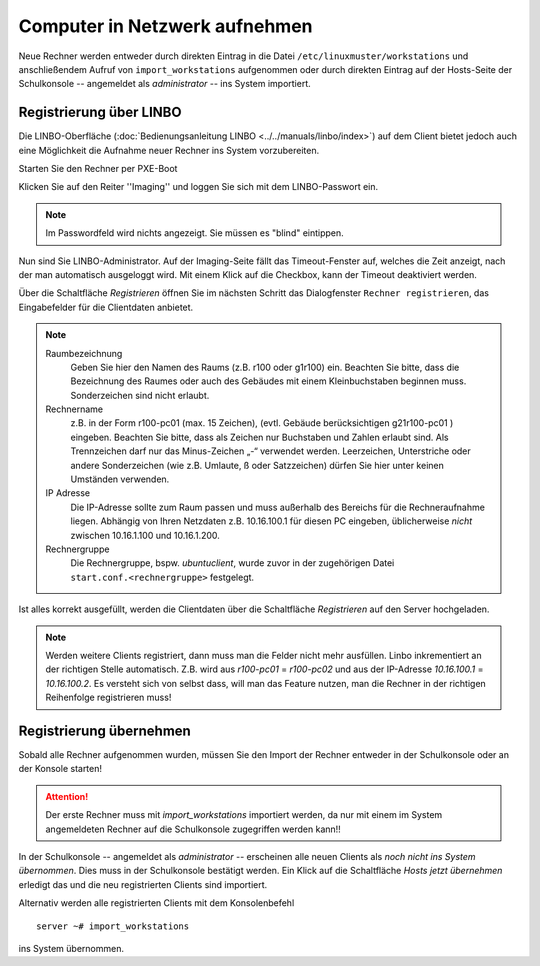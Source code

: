 Computer in Netzwerk aufnehmen
==============================

Neue Rechner werden entweder durch direkten Eintrag in die Datei ``/etc/linuxmuster/workstations`` und anschließendem Aufruf von ``import_workstations`` aufgenommen oder durch direkten Eintrag auf der Hosts-Seite der Schulkonsole -- angemeldet als `administrator` -- ins System importiert.

Registrierung über LINBO
------------------------

Die LINBO-Oberfläche (:doc:`Bedienungsanleitung LINBO <../../manuals/linbo/index>`) auf dem Client bietet jedoch auch eine Möglichkeit die Aufnahme neuer Rechner ins System vorzubereiten. 

Starten Sie den Rechner per PXE-Boot

.. image:: media/registration/linbo-empty-startpage.jpg

Klicken Sie auf den Reiter ''Imaging'' und loggen Sie sich mit dem LINBO-Passwort ein. 

.. note::
   
   Im Passwordfeld wird nichts angezeigt. Sie müssen es "blind" eintippen.

.. image:: media/registration/linbo-passwordentry.png

Nun sind Sie LINBO-Administrator. Auf der Imaging-Seite fällt das Timeout-Fenster auf, welches die Zeit anzeigt, nach der man automatisch ausgeloggt wird. Mit einem Klick auf die Checkbox, kann der Timeout deaktiviert werden. 

.. image:: media/registration/linbo-timeoutdialog.png

Über die Schaltfläche `Registrieren` öffnen Sie im nächsten Schritt das Dialogfenster ``Rechner registrieren``, das Eingabefelder für die Clientdaten anbietet. 

.. image:: media/registration/linbo-registrationdialog.png

.. note::

   Raumbezeichnung
      Geben Sie hier den Namen des Raums (z.B. r100 oder g1r100) ein. Beachten Sie bitte, dass die Bezeichnung des Raumes oder auch des Gebäudes mit einem Kleinbuchstaben beginnen muss. Sonderzeichen sind nicht erlaubt.
   Rechnername 
      z.B. in der Form r100-pc01 (max. 15 Zeichen), (evtl. Gebäude berücksichtigen g21r100-pc01 ) eingeben. Beachten Sie bitte, dass als Zeichen nur Buchstaben und Zahlen erlaubt sind. Als Trennzeichen darf nur das Minus-Zeichen „-“ verwendet werden. Leerzeichen, Unterstriche oder andere Sonderzeichen (wie z.B. Umlaute, ß oder Satzzeichen) dürfen Sie hier unter keinen Umständen verwenden.
   IP Adresse  
      Die IP-Adresse sollte zum Raum passen und muss außerhalb des Bereichs für die Rechneraufnahme liegen. Abhängig von 
      Ihren Netzdaten z.B. 10.16.100.1 für diesen PC eingeben, üblicherweise *nicht* zwischen 10.16.1.100 und 10.16.1.200.
   Rechnergruppe 
      Die Rechnergruppe, bspw. `ubuntuclient`, wurde zuvor in der zugehörigen Datei ``start.conf.<rechnergruppe>`` festgelegt.


Ist alles korrekt ausgefüllt, werden die Clientdaten über die Schaltfläche `Registrieren` auf den Server hochgeladen. 

.. note::

   Werden weitere Clients registriert, dann muss man die Felder nicht mehr ausfüllen. Linbo inkrementiert an der richtigen
   Stelle automatisch. Z.B. wird aus `r100-pc01` = `r100-pc02` und aus der IP-Adresse `10.16.100.1` =  `10.16.100.2`.
   Es versteht sich von selbst dass, will man das Feature nutzen, man die Rechner in der richtigen Reihenfolge registrieren
   muss!

Registrierung übernehmen
------------------------

Sobald alle Rechner aufgenommen wurden, müssen Sie den Import der Rechner entweder in der Schulkonsole oder an der Konsole starten! 

.. attention::

   Der erste Rechner muss mit *import_workstations* importiert werden, da nur mit einem im System angemeldeten Rechner auf 
   die Schulkonsole zugegriffen werden kann!!

In der Schulkonsole -- angemeldet als `administrator` -- erscheinen alle neuen Clients als `noch nicht ins System übernommen`. 
Dies muss in der Schulkonsole bestätigt werden. Ein Klick auf die Schaltfläche `Hosts jetzt übernehmen` erledigt das und 
die neu registrierten Clients sind importiert.

.. image:: media/registration/hosts-uebernehmen-schulkonsole.png


Alternativ werden alle registrierten Clients mit dem Konsolenbefehl

::

   server ~# import_workstations

ins System übernommen.


